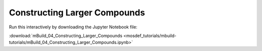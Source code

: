 Constructing Larger Compounds
-----------------------------

Run this interactively by downloading the Jupyter Notebook file:

:download:`mBuild_04_Constructing_Larger_Compounds <mosdef_tutorials/mbuild-tutorials/mBuild_04_Constructing_Larger_Compounds.ipynb>`

.. notebook:: docs/tutorials/mosdef_tutorials/mbuild-tutorials/mBuild_04_Constructing_Larger_Compounds.ipynb
   :skip_exceptions:

